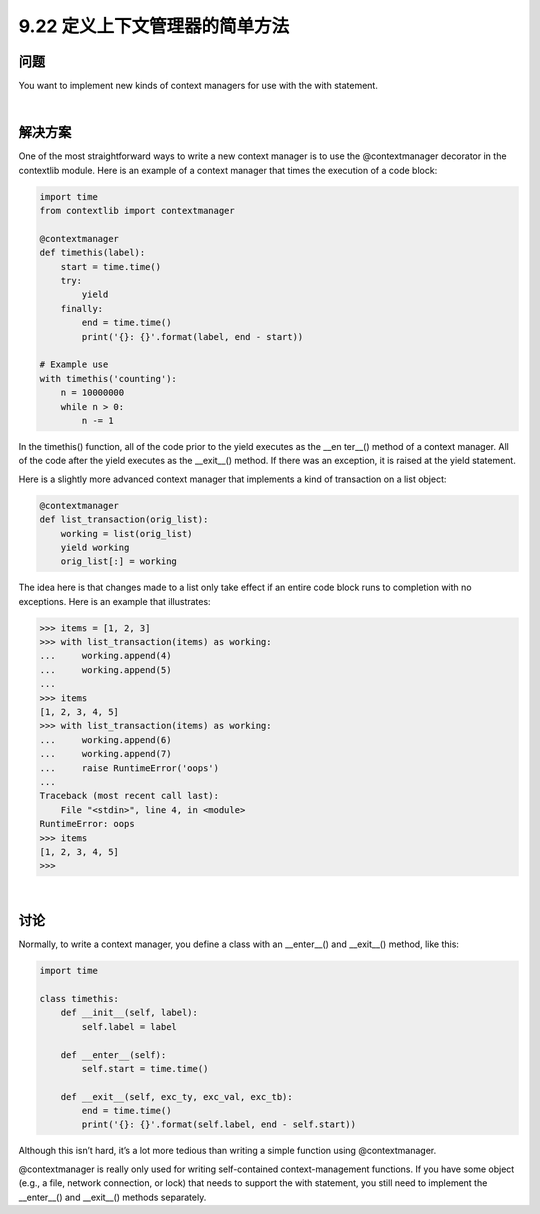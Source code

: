 ==============================
9.22 定义上下文管理器的简单方法
==============================

----------
问题
----------
You want to implement new kinds of context managers for use with the with statement.

|

----------
解决方案
----------
One of the most straightforward ways to write a new context manager is to use the
@contextmanager decorator in the contextlib module. Here is an example of a context
manager that times the execution of a code block:

.. code-block:: python

    import time
    from contextlib import contextmanager

    @contextmanager
    def timethis(label):
        start = time.time()
        try:
            yield
        finally:
            end = time.time()
            print('{}: {}'.format(label, end - start))

    # Example use
    with timethis('counting'):
        n = 10000000
        while n > 0:
            n -= 1

In the timethis() function, all of the code prior to the yield executes as the __en
ter__() method of a context manager. All of the code after the yield executes as the
__exit__() method. If there was an exception, it is raised at the yield statement.


Here is a slightly more advanced context manager that implements a kind of transaction
on a list object:

.. code-block:: python

    @contextmanager
    def list_transaction(orig_list):
        working = list(orig_list)
        yield working
        orig_list[:] = working

The idea here is that changes made to a list only take effect if an entire code block runs
to completion with no exceptions. Here is an example that illustrates:

.. code-block:: python

    >>> items = [1, 2, 3]
    >>> with list_transaction(items) as working:
    ...     working.append(4)
    ...     working.append(5)
    ...
    >>> items
    [1, 2, 3, 4, 5]
    >>> with list_transaction(items) as working:
    ...     working.append(6)
    ...     working.append(7)
    ...     raise RuntimeError('oops')
    ...
    Traceback (most recent call last):
        File "<stdin>", line 4, in <module>
    RuntimeError: oops
    >>> items
    [1, 2, 3, 4, 5]
    >>>

|

----------
讨论
----------
Normally, to write a context manager, you define a class with an __enter__() and
__exit__() method, like this:

.. code-block:: python

    import time

    class timethis:
        def __init__(self, label):
            self.label = label

        def __enter__(self):
            self.start = time.time()

        def __exit__(self, exc_ty, exc_val, exc_tb):
            end = time.time()
            print('{}: {}'.format(self.label, end - self.start))

Although this isn’t hard, it’s a lot more tedious than writing a simple function using
@contextmanager.


@contextmanager is really only used for writing self-contained context-management
functions. If you have some object (e.g., a file, network connection, or lock) that needs
to support the with statement, you still need to implement the __enter__() and
__exit__() methods separately.




